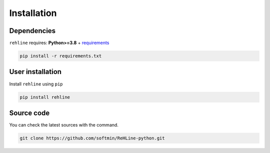 Installation
============

Dependencies
------------

``rehline`` requires: **Python>=3.8** + `requirements <./requirements.txt>`_

.. code:: bash

  pip install -r requirements.txt

User installation
-----------------

Install ``rehline`` using ``pip``

.. code:: bash

	pip install rehline


Source code
-----------

You can check the latest sources with the command.

.. code:: bash
	
	git clone https://github.com/softmin/ReHLine-python.git

